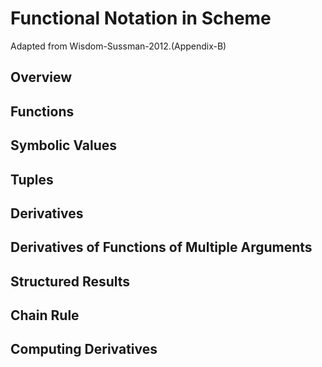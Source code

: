 * Functional Notation in Scheme
Adapted from Wisdom-Sussman-2012.(Appendix-B)

** Overview
** Functions
** Symbolic Values
** Tuples
** Derivatives
** Derivatives of Functions of Multiple Arguments
** Structured Results
** Chain Rule
** Computing Derivatives
